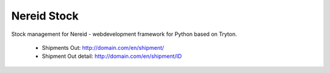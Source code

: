 Nereid Stock
############

Stock management for Nereid - webdevelopment framework for Python based on Tryton.

 * Shipments Out: http://domain.com/en/shipment/
 * Shipment Out detail: http://domain.com/en/shipment/ID
